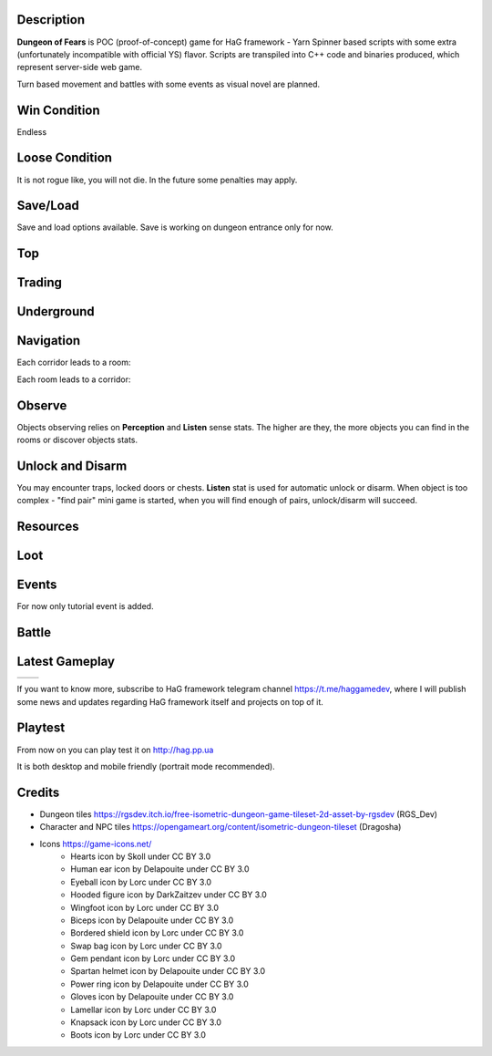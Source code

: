 Description
===========

**Dungeon of Fears** is POC (proof-of-concept) game for HaG framework - Yarn Spinner based scripts with some extra (unfortunately incompatible with official YS) flavor. Scripts are transpiled into C++ code and binaries produced, which represent server-side web game.

Turn based movement and battles with some events as visual novel are planned.

Win Condition
=============

Endless

Loose Condition
===============

It is not rogue like, you will not die. In the future some penalties may apply.

Save/Load
=========

Save and load options available. Save is working on dungeon entrance only for now.

Top
===

Trading
=======

Underground
===========

Navigation
==========

Each corridor leads to a room:

.. image:: doc/event-tutorial/HaG-room-navigation.png
   :align: center
   :height: 400
   :width:  600

Each room leads to a corridor:

.. image:: doc/event-tutorial/HaG-corridor-navigation.png
   :align: center
   :height: 400
   :width:  600

Observe
=======

Objects observing relies on **Perception** and **Listen** sense stats. The higher are they, the more objects you can find in the rooms or discover objects stats.

.. image:: doc/event-tutorial/HaG-door-unlock.png
   :align: center
   :height: 400
   :width:  600

Unlock and Disarm
=================

You may encounter traps, locked doors or chests. **Listen** stat is used for automatic unlock or disarm. When object is too complex - "find pair" mini game is started, when you will find enough of pairs, unlock/disarm will succeed.

.. image:: doc/event-tutorial/HaG-door-unlock-minigame.png
   :align: center
   :height: 400
   :width:  600

Resources
=========

Loot
====

Events
======

For now only tutorial event is added.

Battle
======

Latest Gameplay
===============

+---------------------------------------+---------------------------------------+
| .. image:: doc/HaG-Dungeon-211014.gif | .. image:: doc/HaG-Dungeon-211112.gif |
|    :align: center                     |    :align: center                     |
|    :height: 100                       |    :height: 100                       |
|    :width:  100                       |    :width:  100                       |
+---------------------------------------+---------------------------------------+

.. image:: doc/HaG-Dungeon-211202.gif
   :align: center
   :height: 400
   :width:  600

If you want to know more, subscribe to HaG framework telegram channel https://t.me/haggamedev, where I will publish some news and updates regarding HaG framework itself and projects on top of it.

Playtest
========

From now on you can play test it on http://hag.pp.ua

It is both desktop and mobile friendly (portrait mode recommended).

Credits
=======

* Dungeon tiles https://rgsdev.itch.io/free-isometric-dungeon-game-tileset-2d-asset-by-rgsdev (RGS_Dev)
* Character and NPC tiles https://opengameart.org/content/isometric-dungeon-tileset (Dragosha)
* Icons https://game-icons.net/
    + Hearts icon by Skoll under CC BY 3.0
    + Human ear icon by Delapouite under CC BY 3.0
    + Eyeball icon by Lorc under CC BY 3.0
    + Hooded figure icon by DarkZaitzev under CC BY 3.0
    + Wingfoot icon by Lorc under CC BY 3.0
    + Biceps icon by Delapouite under CC BY 3.0
    + Bordered shield icon by Lorc under CC BY 3.0
    + Swap bag icon by Lorc under CC BY 3.0
    + Gem pendant icon by Lorc under CC BY 3.0
    + Spartan helmet icon by Delapouite under CC BY 3.0
    + Power ring icon by Delapouite under CC BY 3.0
    + Gloves icon by Delapouite under CC BY 3.0
    + Lamellar icon by Lorc under CC BY 3.0
    + Knapsack icon by Lorc under CC BY 3.0
    + Boots icon by Lorc under CC BY 3.0
